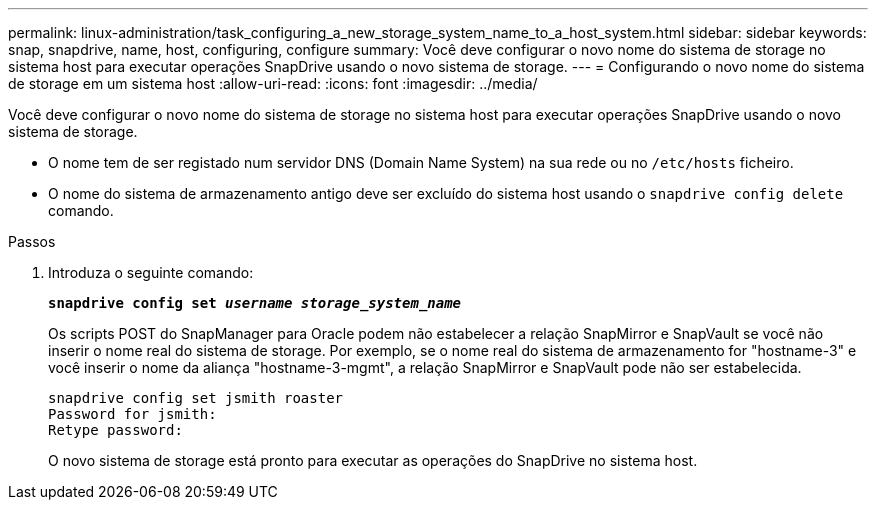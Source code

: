 ---
permalink: linux-administration/task_configuring_a_new_storage_system_name_to_a_host_system.html 
sidebar: sidebar 
keywords: snap, snapdrive, name, host, configuring, configure 
summary: Você deve configurar o novo nome do sistema de storage no sistema host para executar operações SnapDrive usando o novo sistema de storage. 
---
= Configurando o novo nome do sistema de storage em um sistema host
:allow-uri-read: 
:icons: font
:imagesdir: ../media/


[role="lead"]
Você deve configurar o novo nome do sistema de storage no sistema host para executar operações SnapDrive usando o novo sistema de storage.

* O nome tem de ser registado num servidor DNS (Domain Name System) na sua rede ou no `/etc/hosts` ficheiro.
* O nome do sistema de armazenamento antigo deve ser excluído do sistema host usando o `snapdrive config delete` comando.


.Passos
. Introduza o seguinte comando:
+
`*snapdrive config set _username storage_system_name_*`

+
Os scripts POST do SnapManager para Oracle podem não estabelecer a relação SnapMirror e SnapVault se você não inserir o nome real do sistema de storage. Por exemplo, se o nome real do sistema de armazenamento for "hostname-3" e você inserir o nome da aliança "hostname-3-mgmt", a relação SnapMirror e SnapVault pode não ser estabelecida.

+
[listing]
----
snapdrive config set jsmith roaster
Password for jsmith:
Retype password:
----
+
O novo sistema de storage está pronto para executar as operações do SnapDrive no sistema host.


